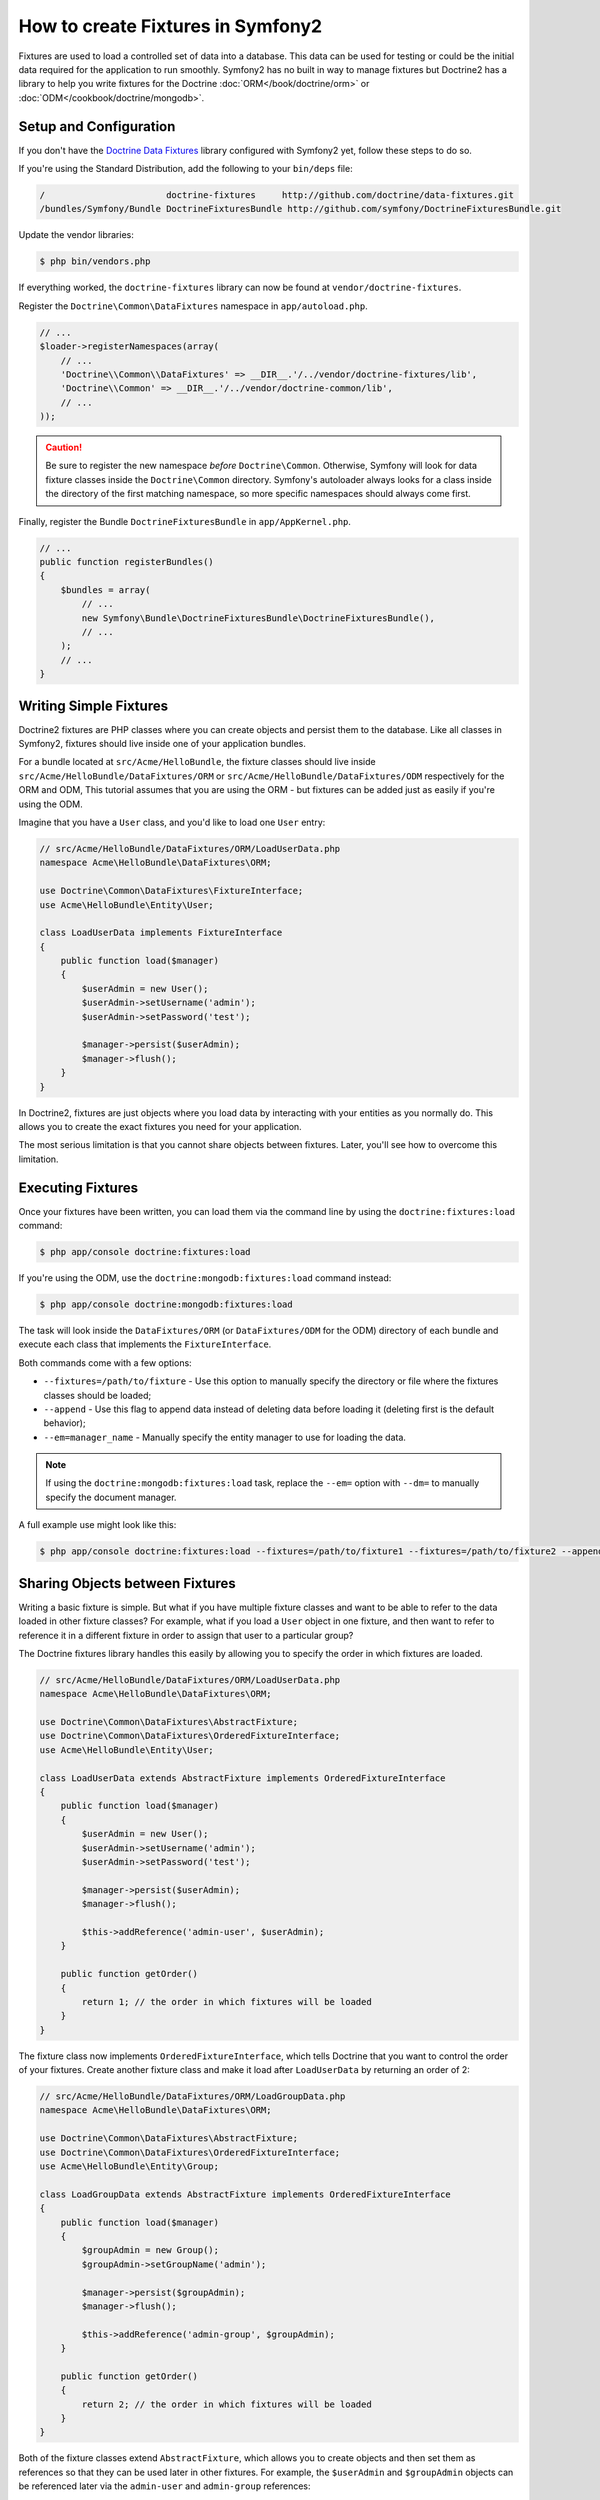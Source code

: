 .. index::
   single: Doctrine; Creating fixtures in Symfony2

How to create Fixtures in Symfony2
==================================

Fixtures are used to load a controlled set of data into a database. This data
can be used for testing or could be the initial data required for the
application to run smoothly. Symfony2 has no built in way to manage fixtures
but Doctrine2 has a library to help you write fixtures for the Doctrine
:doc:`ORM</book/doctrine/orm>` or :doc:`ODM</cookbook/doctrine/mongodb>`.

Setup and Configuration
-----------------------

If you don't have the `Doctrine Data Fixtures`_ library configured with Symfony2
yet, follow these steps to do so.

If you're using the Standard Distribution, add the following to your ``bin/deps``
file:

.. code-block:: text

    /                       doctrine-fixtures     http://github.com/doctrine/data-fixtures.git
    /bundles/Symfony/Bundle DoctrineFixturesBundle http://github.com/symfony/DoctrineFixturesBundle.git

Update the vendor libraries:

.. code-block:: bash

    $ php bin/vendors.php

If everything worked, the ``doctrine-fixtures`` library can now be found
at ``vendor/doctrine-fixtures``.

Register the ``Doctrine\Common\DataFixtures`` namespace in ``app/autoload.php``.

.. code-block:: php

    // ...
    $loader->registerNamespaces(array(
        // ...
        'Doctrine\\Common\\DataFixtures' => __DIR__.'/../vendor/doctrine-fixtures/lib',
        'Doctrine\\Common' => __DIR__.'/../vendor/doctrine-common/lib',
        // ...
    ));

.. caution::

    Be sure to register the new namespace *before* ``Doctrine\Common``. Otherwise,
    Symfony will look for data fixture classes inside the ``Doctrine\Common``
    directory. Symfony's autoloader always looks for a class inside the directory
    of the first matching namespace, so more specific namespaces should always
    come first.

Finally, register the Bundle ``DoctrineFixturesBundle`` in ``app/AppKernel.php``.

.. code-block:: php

    // ...
    public function registerBundles()
    {
        $bundles = array(
            // ...
            new Symfony\Bundle\DoctrineFixturesBundle\DoctrineFixturesBundle(),
            // ...
        );
        // ...
    }

Writing Simple Fixtures
-----------------------

Doctrine2 fixtures are PHP classes where you can create objects and persist
them to the database. Like all classes in Symfony2, fixtures should live inside
one of your application bundles.

For a bundle located at ``src/Acme/HelloBundle``, the fixture classes
should live inside ``src/Acme/HelloBundle/DataFixtures/ORM`` or
``src/Acme/HelloBundle/DataFixtures/ODM`` respectively for the ORM and ODM,
This tutorial assumes that you are using the ORM - but fixtures can be added
just as easily if you're using the ODM.

Imagine that you have a ``User`` class, and you'd like to load one ``User``
entry:

.. code-block:: php

    // src/Acme/HelloBundle/DataFixtures/ORM/LoadUserData.php
    namespace Acme\HelloBundle\DataFixtures\ORM;

    use Doctrine\Common\DataFixtures\FixtureInterface;
    use Acme\HelloBundle\Entity\User;

    class LoadUserData implements FixtureInterface
    {
        public function load($manager)
        {
            $userAdmin = new User();
            $userAdmin->setUsername('admin');
            $userAdmin->setPassword('test');

            $manager->persist($userAdmin);
            $manager->flush();
        }
    }

In Doctrine2, fixtures are just objects where you load data by interacting
with your entities as you normally do. This allows you to create the exact
fixtures you need for your application.

The most serious limitation is that you cannot share objects between fixtures.
Later, you'll see how to overcome this limitation.

Executing Fixtures
------------------

Once your fixtures have been written, you can load them via the command
line by using the ``doctrine:fixtures:load`` command:

.. code-block:: bash

    $ php app/console doctrine:fixtures:load

If you're using the ODM, use the ``doctrine:mongodb:fixtures:load`` command instead:

.. code-block:: bash

    $ php app/console doctrine:mongodb:fixtures:load

The task will look inside the ``DataFixtures/ORM`` (or ``DataFixtures/ODM``
for the ODM) directory of each bundle and execute each class that implements
the ``FixtureInterface``.

Both commands come with a few options:

* ``--fixtures=/path/to/fixture`` - Use this option to manually specify the
  directory or file where the fixtures classes should be loaded;

* ``--append`` - Use this flag to append data instead of deleting data before
  loading it (deleting first is the default behavior);

* ``--em=manager_name`` - Manually specify the entity manager to use for
  loading the data.

.. note::

   If using the ``doctrine:mongodb:fixtures:load`` task, replace the ``--em=``
   option with ``--dm=`` to manually specify the document manager.

A full example use might look like this:

.. code-block:: bash

   $ php app/console doctrine:fixtures:load --fixtures=/path/to/fixture1 --fixtures=/path/to/fixture2 --append --em=foo_manager

Sharing Objects between Fixtures
--------------------------------

Writing a basic fixture is simple. But what if you have multiple fixture classes
and want to be able to refer to the data loaded in other fixture classes?
For example, what if you load a ``User`` object in one fixture, and then
want to refer to reference it in a different fixture in order to assign that
user to a particular group?

The Doctrine fixtures library handles this easily by allowing you to specify
the order in which fixtures are loaded.

.. code-block:: php

    // src/Acme/HelloBundle/DataFixtures/ORM/LoadUserData.php
    namespace Acme\HelloBundle\DataFixtures\ORM;

    use Doctrine\Common\DataFixtures\AbstractFixture;
    use Doctrine\Common\DataFixtures\OrderedFixtureInterface;
    use Acme\HelloBundle\Entity\User;

    class LoadUserData extends AbstractFixture implements OrderedFixtureInterface
    {
        public function load($manager)
        {
            $userAdmin = new User();
            $userAdmin->setUsername('admin');
            $userAdmin->setPassword('test');

            $manager->persist($userAdmin);
            $manager->flush();

            $this->addReference('admin-user', $userAdmin);
        }

        public function getOrder()
        {
            return 1; // the order in which fixtures will be loaded
        }
    }

The fixture class now implements ``OrderedFixtureInterface``, which tells
Doctrine that you want to control the order of your fixtures. Create another
fixture class and make it load after ``LoadUserData`` by returning an order
of 2:

.. code-block:: php

    // src/Acme/HelloBundle/DataFixtures/ORM/LoadGroupData.php
    namespace Acme\HelloBundle\DataFixtures\ORM;

    use Doctrine\Common\DataFixtures\AbstractFixture;
    use Doctrine\Common\DataFixtures\OrderedFixtureInterface;
    use Acme\HelloBundle\Entity\Group;

    class LoadGroupData extends AbstractFixture implements OrderedFixtureInterface
    {
        public function load($manager)
        {
            $groupAdmin = new Group();
            $groupAdmin->setGroupName('admin');

            $manager->persist($groupAdmin);
            $manager->flush();

            $this->addReference('admin-group', $groupAdmin);
        }

        public function getOrder()
        {
            return 2; // the order in which fixtures will be loaded
        }
    }

Both of the fixture classes extend ``AbstractFixture``, which allows you
to create objects and then set them as references so that they can be used
later in other fixtures. For example, the ``$userAdmin`` and ``$groupAdmin``
objects can be referenced later via the ``admin-user`` and ``admin-group``
references:

.. code-block:: php

    // src/Acme/HelloBundle/DataFixtures/ORM/LoadUserGroupData.php
    namespace Acme\HelloBundle\DataFixtures\ORM;

    use Doctrine\Common\DataFixtures\AbstractFixture;
    use Doctrine\Common\DataFixtures\OrderedFixtureInterface;
    use Acme\HelloBundle\Entity\UserGroup;

    class LoadUserGroupData extends AbstractFixture implements OrderedFixtureInterface
    {
        public function load($manager)
        {
            $userGroupAdmin = new UserGroup();
            $userGroupAdmin->setUser($manager->merge($this->getReference('admin-user')));
            $userGroupAdmin->setGroup($manager->merge($this->getReference('admin-group')));

            $manager->persist($userGroupAdmin);
            $manager->flush();
        }

        public function getOrder()
        {
            return 3;
        }
    }

The fixtures will now be executed in the ascending order of the value returned
by ``getOrder()``. Any object that is set with the ``setReference()`` method
can be accessed via ``getReference()`` in fixture classes that have a higher
order.

Fixtures allow you to create any type of data you need via the normal PHP
interface for creating and persisting objects. By controlling the order of
fixtures and setting references, almost anything can be handled by fixtures.

Using the Container in the Fixtures
-----------------------------------

In some cases you may need to access some services to load the fixtures.
Symfony2 makes it really easy: the container will be injected in all fixture
classes implementing :class:`Symfony\\Component\\DependencyInjection\\ContainerAwareInterface`.

Let's rewrite the first firxtures to encode the password sotred in the database.
This will use the encoder factory to encode the password, ensuring it is
encoded in the way used by the security component when checking it:

.. code-block:: php

    // src/Acme/HelloBundle/DataFixtures/ORM/LoadUserData.php
    namespace Acme\HelloBundle\DataFixtures\ORM;

    use Doctrine\Common\DataFixtures\FixtureInterface;
    use Symfony\Component\DependencyInjection\ContainerAwareInterface;
    use Symfony\Component\DependencyInjection\ContainerInterface;
    use Acme\HelloBundle\Entity\User;

    class LoadUserData implements FixtureInterface, ContainerAwareInterface
    {
        private $container;

        public function setContainer(ContainerInterface $container)
        {
            $this->container = $container;
        }

        public function load($manager)
        {
            $userAdmin = new User();
            $userAdmin->setUsername('admin');
            $userAdmin->setSalt(md5(time()));

            $encoder = $this->container->get('security.encoder_factory')->getEncoder($userAdmin);
            $userAdmin->setPassword($encoder->encodePassword('test', $userAdmin->getSalt()));

            $manager->persist($userAdmin);
            $manager->flush();
        }
    }


.. _`Doctrine Data Fixtures`: https://github.com/doctrine/data-fixtures
